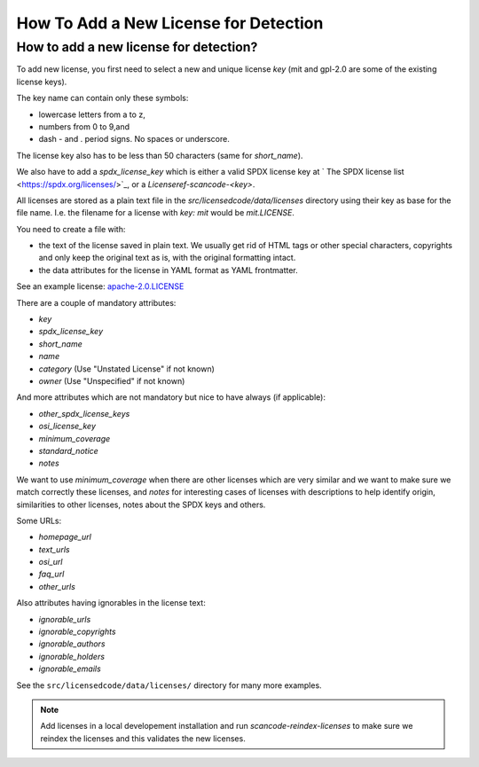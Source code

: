 .. _add_new_license_for_det:

How To Add a New License for Detection
======================================

How to add a new license for detection?
---------------------------------------

To add new license, you first need to select a new and unique license `key` (mit
and gpl-2.0 are some of the existing license keys).

The key name can contain only these symbols:

- lowercase letters from a to z,
- numbers from 0 to 9,and
- dash - and . period signs. No spaces or underscore.

The license key also has to be less than 50 characters (same for `short_name`).

We also have to add a `spdx_license_key` which is either a valid SPDX license key at
` The SPDX license list <https://spdx.org/licenses/>`_, or a `Licenseref-scancode-<key>`.

All licenses are stored as a plain text file in the `src/licensedcode/data/licenses`
directory using their key as base for the file name. I.e. the filename for a license
with `key: mit` would be `mit.LICENSE`.

You need to create a file with:

- the text of the license saved in plain text. We usually get rid of HTML tags or
  other special characters, copyrights and only keep the original text as is,
  with the original formatting intact.

- the data attributes for the license in YAML format as YAML frontmatter.

See an example license: `apache-2.0.LICENSE <https://github.com/nexB/scancode-toolkit/tree/develop/src/licensedcode/data/licenses/apache-2.0.LICENSE>`_

There are a couple of mandatory attributes:

- `key`
- `spdx_license_key`
- `short_name`
- `name`
- `category` (Use "Unstated License" if not known)
- `owner` (Use "Unspecified" if not known)

And more attributes which are not mandatory but nice to have always (if applicable):

- `other_spdx_license_keys`
- `osi_license_key`
- `minimum_coverage`
- `standard_notice`
- `notes`

We want to use `minimum_coverage` when there are other licenses which are very similar
and we want to make sure we match correctly these licenses, and `notes` for interesting
cases of licenses with descriptions to help identify origin, similarities to other licenses,
notes about the SPDX keys and others.

Some URLs:

- `homepage_url`
- `text_urls`
- `osi_url`
- `faq_url`
- `other_urls`

Also attributes having ignorables in the license text:

- `ignorable_urls`
- `ignorable_copyrights`
- `ignorable_authors`
- `ignorable_holders`
- `ignorable_emails`

See the ``src/licensedcode/data/licenses/`` directory for many more examples.

.. note::

    Add licenses in a local developement installation and run `scancode-reindex-licenses`
    to make sure we reindex the licenses and this validates the new licenses.
